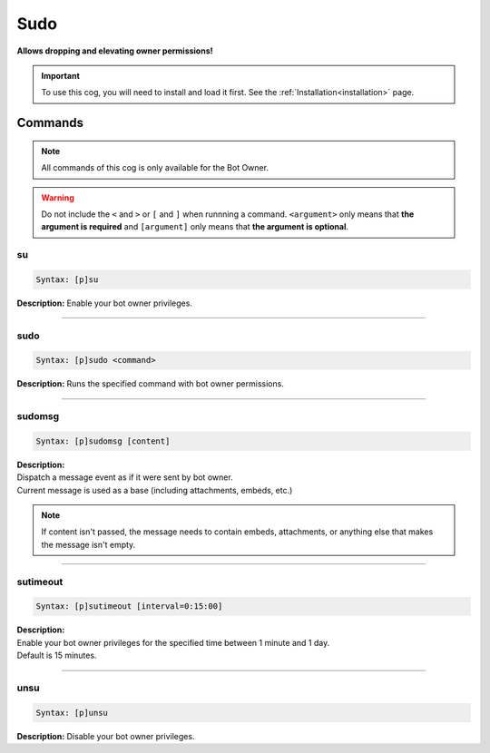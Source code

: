 .. _sudo:

****
Sudo
****
**Allows dropping and elevating owner permissions!**

.. important::
    To use this cog, you will need to install and load it first.
    See the :ref:`Installation<installation>` page.

========
Commands
========

.. note::
    All commands of this cog is only available for the Bot Owner.

.. warning::
    Do not include the ``<`` and ``>`` or ``[`` and ``]`` when runnning a command.
    ``<argument>`` only means that **the argument is required** and
    ``[argument]`` only means that **the argument is optional**.

---
su
---

.. code-block:: yaml

    Syntax: [p]su

**Description:** Enable your bot owner privileges.

----

----
sudo
----

.. code-block:: yaml

    Syntax: [p]sudo <command>

**Description:** Runs the specified command with bot owner permissions.

----

-------
sudomsg
-------

.. code-block:: yaml

    Syntax: [p]sudomsg [content]

| **Description:**
| Dispatch a message event as if it were sent by bot owner.
| Current message is used as a base (including attachments, embeds, etc.)

.. note::
    If content isn't passed, the message needs to contain embeds, attachments, 
    or anything else that makes the message isn't empty.

----

---------
sutimeout
---------

.. code-block:: yaml

    Syntax: [p]sutimeout [interval=0:15:00]

| **Description:**
| Enable your bot owner privileges for the specified time between 1 minute and 1 day.
| Default is 15 minutes.

----

----
unsu
----

.. code-block:: yaml

    Syntax: [p]unsu

**Description:** Disable your bot owner privileges.